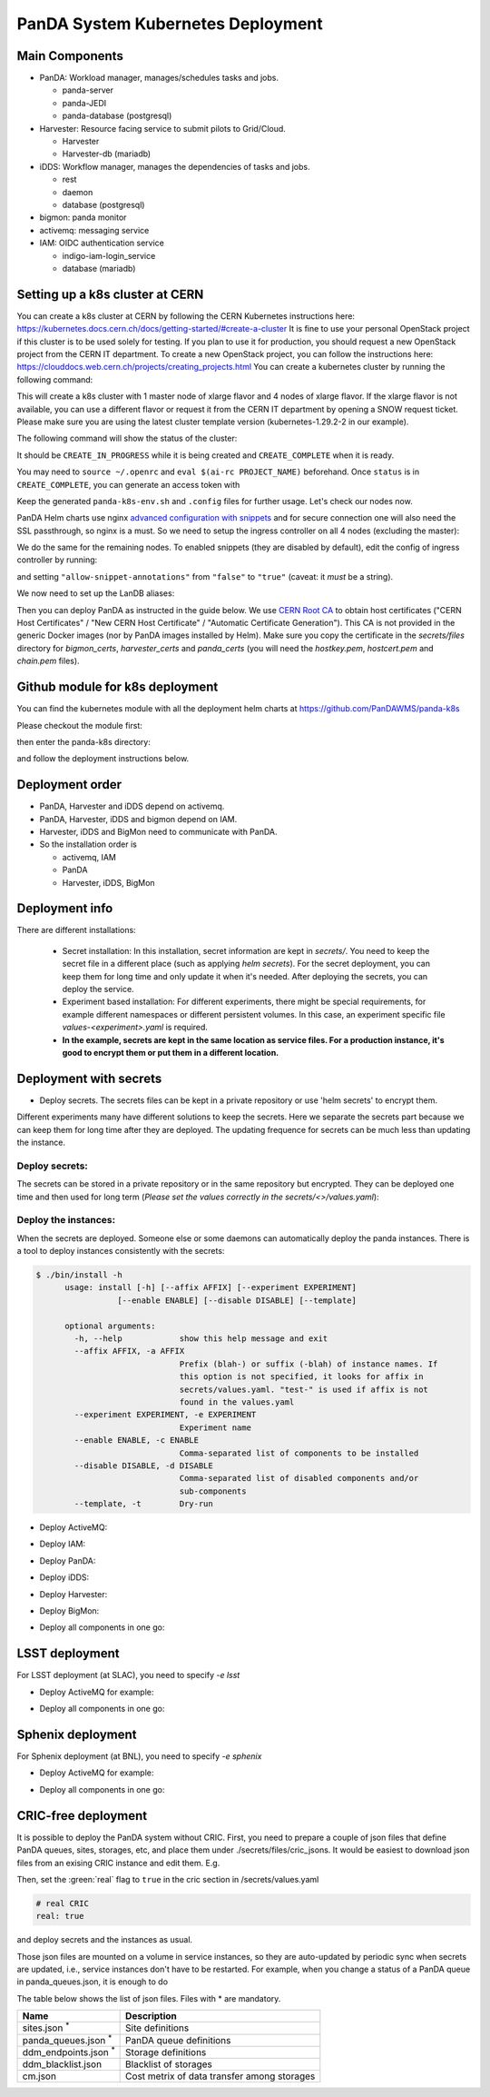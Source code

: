 PanDA System Kubernetes Deployment
===================================

Main Components
---------------
* PanDA: Workload manager, manages/schedules tasks and jobs.

  * panda-server
  * panda-JEDI
  * panda-database (postgresql)

* Harvester: Resource facing service to submit pilots to Grid/Cloud.

  * Harvester
  * Harvester-db (mariadb)

* iDDS: Workflow manager, manages the dependencies of tasks and jobs.

  * rest
  * daemon
  * database (postgresql)

* bigmon: panda monitor

* activemq: messaging service

* IAM: OIDC authentication service

  * indigo-iam-login_service
  * database (mariadb)

Setting up a k8s cluster at CERN
---------------
You can create a k8s cluster at CERN by following the CERN Kubernetes instructions here: https://kubernetes.docs.cern.ch/docs/getting-started/#create-a-cluster
It is fine to use your personal OpenStack project if this cluster is to be used solely for testing. If you plan to use it for production, you should request a new OpenStack project from the CERN IT department.
To create a new OpenStack project, you can follow the instructions here: https://clouddocs.web.cern.ch/projects/creating_projects.html
You can create a kubernetes cluster by running the following command:

.. prompt:: bash

  [ekaravak@lxplus981 ~]$ openstack coe cluster create PanDA-DOMA-k8s --keypair lxplus --cluster-template kubernetes-1.29.2-2 --node-count 4 --flavor m2.xlarge --master-flavor m2.xlarge --merge-labels --labels cern_enabled=true,ingress_controller=nginx,cinder_csi_enabled=True

This will create a k8s cluster with 1 master node of xlarge flavor and 4 nodes of xlarge flavor. If the xlarge flavor is not available, you can use a different flavor or request it from the CERN IT department by opening a SNOW request ticket. Please make sure you are using the latest cluster template version (kubernetes-1.29.2-2 in our example).

The following command will show the status of the cluster:

.. prompt:: bash

  [ekaravak@lxplus981 ~]$ openstack coe cluster list

It should be ``CREATE_IN_PROGRESS`` while it is being created and ``CREATE_COMPLETE`` when it is ready.

You may need to ``source ~/.openrc`` and ``eval $(ai-rc PROJECT_NAME)`` beforehand. Once ``status`` is in ``CREATE_COMPLETE``, you can generate an access
token with

.. prompt:: bash

   [ekaravak@lxplus981 ~]$ openstack coe cluster config PanDA-DOMA-k8s > panda-k8s-env.sh
   [ekaravak@lxplus981 ~]$ source panda-k8s-env.sh

Keep the generated ``panda-k8s-env.sh`` and ``.config`` files for further usage. Let's check our nodes now.


.. prompt:: bash

  [ekaravak@lxplus981 ~]$ kubectl get nodes
  NAME                                   STATUS   ROLES    AGE    VERSION
  panda-doma-k8s-xyz-master-0   Ready    master   137m   v1.29.2
  panda-doma-k8s-xyz-node-0     Ready    <none>   120m   v1.29.2
  panda-doma-k8s-xyz-node-1     Ready    <none>   120m   v1.29.2
  panda-doma-k8s-xyz-node-2     Ready    <none>   120m   v1.29.2
  panda-doma-k8s-xyz-node-3     Ready    <none>   119m   v1.29.2

PanDA Helm charts use nginx
`advanced configuration with snippets <https://docs.nginx.com/nginx-ingress-controller/configuration/ingress-resources/advanced-configuration-with-snippets/>`_
and for secure connection one will also need the SSL passthrough, so nginx is
a must. So we need to setup the ingress controller on all 4 nodes (excluding the master):

.. prompt:: bash

  [ekaravak@lxplus981 ~]$ kubectl label node panda-doma-k8s-xyz-node-0 role=ingress
  node/panda-doma-k8s-xyz-node-0 labeled

We do the same for the remaining nodes. To enabled snippets (they are disabled by default), edit the config of ingress
controller by running:

.. prompt:: bash

  [ekaravak@lxplus981 ~]$ kubectl edit cm -n kube-system cern-magnum-ingress-nginx-controller

and setting ``"allow-snippet-annotations"`` from ``"false"`` to ``"true"`` (caveat: it *must* be a string).

We now need to set up the LanDB aliases:

.. prompt:: bash

  [ekaravak@lxplus981 ~]$ CLUSTER_NAME=panda-doma-k8s
  for N in 1 2 3 4 ; do
   openstack server set \
       --property landb-alias="$CLUSTER_NAME--load-$N-,$CLUSTER_NAME-harvester--load-$N-,$CLUSTER_NAME-panda--load-$N-,$CLUSTER_NAME-idds--load-$N-,$CLUSTER_NAME-bigmon--load-$N-,$CLUSTER_NAME-server--load-$N-" \
       $CLUSTER_NAME-$((N-1)) ; done

Then you can deploy PanDA as instructed in the guide below. We use `CERN Root CA <https://ca.cern.ch/ca/>`_ to obtain host certificates
("CERN Host Certificates" / "New CERN Host Certificate" / "Automatic Certificate Generation"). This CA is not provided in the generic Docker images (nor by PanDA images installed by Helm).
Make sure you copy the certificate in the `secrets/files` directory for `bigmon_certs`, `harvester_certs` and `panda_certs` (you will need the `hostkey.pem`, `hostcert.pem` and `chain.pem` files).

Github module for k8s deployment
---------------
You can find the kubernetes module with all the deployment helm charts at https://github.com/PanDAWMS/panda-k8s

Please checkout the module first:

.. prompt:: bash

  git clone https://github.com/PanDAWMS/panda-k8s.git

then enter the panda-k8s directory:

.. prompt:: bash

  cd panda-k8s

and follow the deployment instructions below.

Deployment order
-----------------
* PanDA, Harvester and iDDS depend on activemq.
* PanDA, Harvester, iDDS and bigmon depend on IAM.
* Harvester, iDDS and BigMon need to communicate with PanDA.
* So the installation order is

  * activemq, IAM
  * PanDA
  * Harvester, iDDS, BigMon

Deployment info
-----------------

There are different installations:

  * Secret installation: In this installation, secret information are kept in *secrets/*. You need to keep the secret file in a different place (such as applying *helm secrets*). For the secret deployment, you can keep them for long time and only update it when it's needed. After deploying the secrets, you can deploy the service.

  * Experiment based installation: For different experiments, there might be special requirements, for example different namespaces or different persistent volumes. In this case, an experiment specific file *values-<experiment>.yaml* is required.

  * **In the example, secrets are kept in the same location as service files. For a production instance, it's good to encrypt them or put them in a different location.**

Deployment with secrets
------------------------

* Deploy secrets. The secrets files can be kept in a private repository or use 'helm secrets' to encrypt them.
Different experiments many have different solutions to keep the secrets. Here we separate the secrets part because
we can keep them for long time after they are deployed. The updating frequence for secrets can be much less
than updating the instance.

Deploy secrets:
+++++++++++++++

The secrets can be stored in a private repository or in the same repository but encrypted. They can be deployed
one time and then used for long term (*Please set the values correctly in the secrets/<>/values.yaml*):

.. prompt:: bash

  helm install panda-secrets secrets/

Deploy the instances:
+++++++++++++++++++++

When the secrets are deployed. Someone else or some daemons can automatically deploy the panda instances.
There is a tool to deploy instances consistently with the secrets:

.. code-block:: bash

  $ ./bin/install -h
        usage: install [-h] [--affix AFFIX] [--experiment EXPERIMENT]
                   [--enable ENABLE] [--disable DISABLE] [--template]

        optional arguments:
          -h, --help            show this help message and exit
          --affix AFFIX, -a AFFIX
                                Prefix (blah-) or suffix (-blah) of instance names. If
                                this option is not specified, it looks for affix in
                                secrets/values.yaml. "test-" is used if affix is not
                                found in the values.yaml
          --experiment EXPERIMENT, -e EXPERIMENT
                                Experiment name
          --enable ENABLE, -c ENABLE
                                Comma-separated list of components to be installed
          --disable DISABLE, -d DISABLE
                                Comma-separated list of disabled components and/or
                                sub-components
          --template, -t        Dry-run

* Deploy ActiveMQ:

.. prompt:: bash

  ./bin/install -c msgsvc

* Deploy IAM:

.. prompt:: bash

  ./bin/install -c iam

* Deploy PanDA:

.. prompt:: bash

  ./bin/install -c panda

* Deploy iDDS:

.. prompt:: bash

  ./bin/install -c idds

* Deploy Harvester:

.. prompt:: bash

  ./bin/install -c harvester

* Deploy BigMon:

.. prompt:: bash

  ./bin/install -c bigmon

* Deploy all components in one go:

.. prompt:: bash

  ./bin/install

LSST deployment
-----------------

For LSST deployment (at SLAC), you need to specify `-e lsst`

* Deploy ActiveMQ for example:

.. prompt:: bash

  ./bin/install -c msgsvc -e lsst

* Deploy all components in one go:

.. prompt:: bash

  ./bin/install -e lsst


Sphenix deployment
------------------

For Sphenix deployment (at BNL), you need to specify `-e sphenix`

* Deploy ActiveMQ for example:

.. prompt:: bash

  ./bin/install -c msgsvc -e sphenix

* Deploy all components in one go:

.. prompt:: bash

  ./bin/install -e sphenix -d iam


CRIC-free deployment
----------------------

It is possible to deploy the PanDA system without CRIC. First, you need to prepare a couple of json files
that define PanDA queues, sites, storages, etc, and place them under ./secrets/files/cric_jsons.
It would be easiest to download json files from an exising CRIC instance and edit them. E.g.

.. prompt:: bash

  curl -s -k -o ./secrets/files/cric_jsons/sites.json "https://datalake-cric.cern.ch/api/atlas/site/query/?json"
  curl -s -k -o ./secrets/files/cric_jsons/panda_queues.json "https://datalake-cric.cern.ch/api/atlas/pandaqueue/query/?json"
  curl -s -k -o ./secrets/files/cric_jsons/ddm_endpoints.json "https://datalake-cric.cern.ch/api/atlas/ddmendpoint/query/?json"

Then, set the :green:`real` flag to ``true`` in the cric section in /secrets/values.yaml

.. code-block:: yaml

  # real CRIC
  real: true

and deploy secrets and the instances as usual.

.. prompt:: bash

  helm install panda-secrets secrets/
  ./bin/install -c ...

Those json files are mounted on a volume in service instances, so they are auto-updated
by periodic sync when secrets are updated, i.e., service instances don't have to be restarted.
For example, when you change a status of a PanDA queue in panda_queues.json, it is enough to do

.. prompt:: bash

  helm upgrade panda-secrets secrets/

The table below shows the list of json files. Files with \* are mandatory.

.. list-table::
   :header-rows: 1

   * - Name
     - Description
   * - sites.json :sup:`*`
     - Site definitions
   * - panda_queues.json :sup:`*`
     - PanDA queue definitions
   * - ddm_endpoints.json :sup:`*`
     - Storage definitions
   * - ddm_blacklist.json
     - Blacklist of storages
   * - cm.json
     - Cost metrix of data transfer among storages
